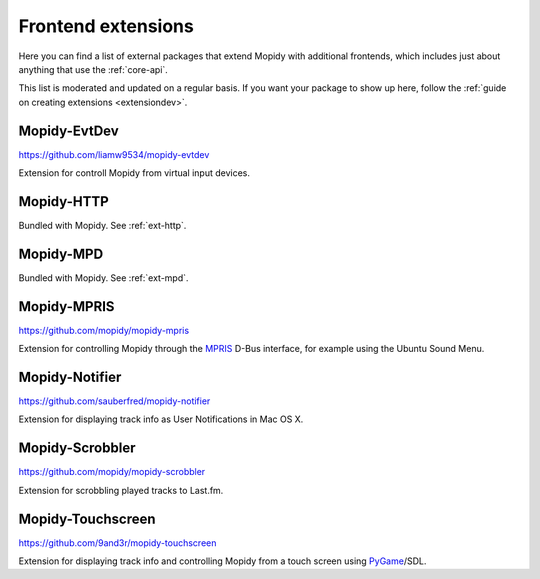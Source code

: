 .. _ext-frontends:

*******************
Frontend extensions
*******************

Here you can find a list of external packages that extend Mopidy with
additional frontends, which includes just about anything that use the
:ref:`core-api`.

This list is moderated and updated on a regular basis. If you want your package
to show up here, follow the :ref:`guide on creating extensions <extensiondev>`.


Mopidy-EvtDev
=============

https://github.com/liamw9534/mopidy-evtdev

Extension for controll Mopidy from virtual input devices.


Mopidy-HTTP
===========

Bundled with Mopidy. See :ref:`ext-http`.


Mopidy-MPD
==========

Bundled with Mopidy. See :ref:`ext-mpd`.


Mopidy-MPRIS
============

https://github.com/mopidy/mopidy-mpris

Extension for controlling Mopidy through the `MPRIS <http://www.mpris.org/>`_
D-Bus interface, for example using the Ubuntu Sound Menu.


Mopidy-Notifier
===============

https://github.com/sauberfred/mopidy-notifier

Extension for displaying track info as User Notifications in Mac OS X.


Mopidy-Scrobbler
================

https://github.com/mopidy/mopidy-scrobbler

Extension for scrobbling played tracks to Last.fm.


Mopidy-Touchscreen
==================

https://github.com/9and3r/mopidy-touchscreen

Extension for displaying track info and controlling Mopidy from a touch screen
using `PyGame <http://www.pygame.org/>`_/SDL.
